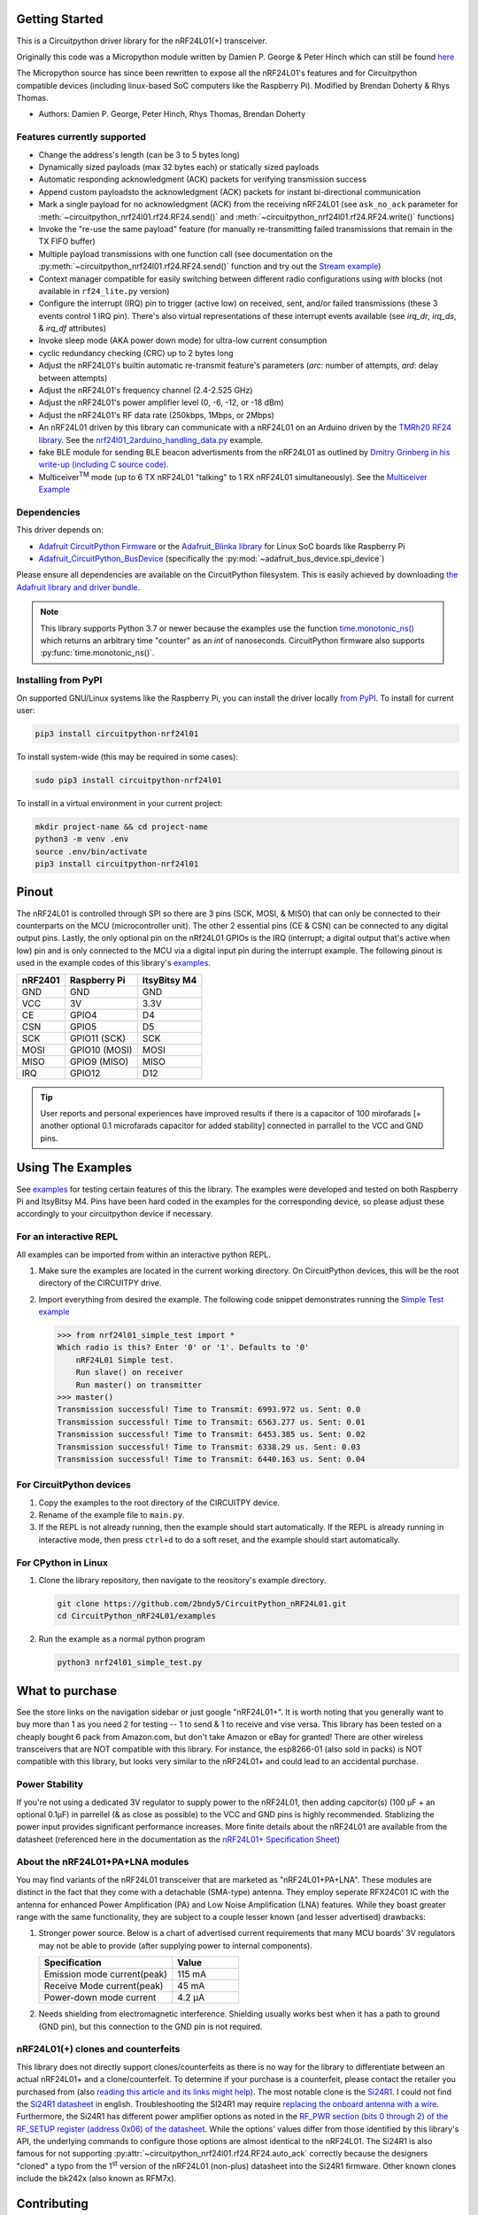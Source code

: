 
Getting Started
==================

This is a Circuitpython driver library for the nRF24L01(+) transceiver.

Originally this code was a Micropython module written by Damien P. George
& Peter Hinch which can still be found `here
<https://github.com/micropython/micropython/tree/master/drivers/nrf24l01>`_

The Micropython source has since been rewritten to expose all the nRF24L01's
features and for Circuitpython compatible devices (including linux-based
SoC computers like the Raspberry Pi).
Modified by Brendan Doherty & Rhys Thomas.

* Authors: Damien P. George, Peter Hinch, Rhys Thomas, Brendan Doherty

Features currently supported
----------------------------

* Change the address's length (can be 3 to 5 bytes long)
* Dynamically sized payloads (max 32 bytes each) or statically sized payloads
* Automatic responding acknowledgment (ACK) packets for verifying transmission success
* Append custom payloadsto the acknowledgment (ACK) packets for instant bi-directional communication
* Mark a single payload for no acknowledgment (ACK) from the receiving nRF24L01 (see ``ask_no_ack``
  parameter for :meth:`~circuitpython_nrf24l01.rf24.RF24.send()` and :meth:`~circuitpython_nrf24l01.rf24.RF24.write()` functions)
* Invoke the "re-use the same payload" feature (for manually re-transmitting failed transmissions that
  remain in the TX FIFO buffer)
* Multiple payload transmissions with one function call (see documentation on the
  :py:meth:`~circuitpython_nrf24l01.rf24.RF24.send()` function and try out the
  `Stream example <examples.html#stream-example>`_)
* Context manager compatible for easily switching between different radio configurations
  using `with` blocks (not available in ``rf24_lite.py`` version)
* Configure the interrupt (IRQ) pin to trigger (active low) on received, sent, and/or
  failed transmissions (these 3 events control 1 IRQ pin). There's also virtual
  representations of these interrupt events available (see `irq_dr`, `irq_ds`, & `irq_df` attributes)
* Invoke sleep mode (AKA power down mode) for ultra-low current consumption
* cyclic redundancy checking (CRC) up to 2 bytes long
* Adjust the nRF24L01's builtin automatic re-transmit feature's parameters (`arc`: number
  of attempts, `ard`: delay between attempts)
* Adjust the nRF24L01's frequency channel (2.4-2.525 GHz)
* Adjust the nRF24L01's power amplifier level (0, -6, -12, or -18 dBm)
* Adjust the nRF24L01's RF data rate (250kbps, 1Mbps, or 2Mbps)
* An nRF24L01 driven by this library can communicate with a nRF24L01 on an Arduino driven by the `TMRh20 RF24 library <http://tmrh20.github.io/RF24/>`_. See the `nrf24l01_2arduino_handling_data.py <examples.html#TMRh20-s-arduino-library>`_ example.
* fake BLE module for sending BLE beacon advertisments from the nRF24L01 as outlined by `Dmitry Grinberg in his write-up (including C source code) <http://dmitry.gr/index.php?r=05.Projects&proj=11.%20Bluetooth%20LE%20fakery>`_.
* Multiceiver\ :sup:`TM` mode (up to 6 TX nRF24L01 "talking" to 1 RX nRF24L01 simultaneously). See the `Multiceiver Example <examples.html#multiceiver-example>`_

Dependencies
--------------------------

This driver depends on:

* `Adafruit CircuitPython Firmware <https://github.com/adafruit/circuitpython>`_ or the
  `Adafruit_Blinka library <https://github.com/adafruit/Adafruit_Blinka>`_ for Linux
  SoC boards like Raspberry Pi
* `Adafruit_CircuitPython_BusDevice
  <https://github.com/adafruit/Adafruit_CircuitPython_BusDevice>`_ (specifically the
  :py:mod:`~adafruit_bus_device.spi_device`)

Please ensure all dependencies are available on the CircuitPython filesystem.
This is easily achieved by downloading
`the Adafruit library and driver bundle <https://github.com/adafruit/Adafruit_CircuitPython_Bundle>`_.

.. note:: This library supports Python 3.7 or newer because the examples use
    the function `time.monotonic_ns() <https://docs.python.org/3.7/library/
    time.html#time.monotonic_ns>`_ which returns an arbitrary time "counter"
    as an `int` of nanoseconds. CircuitPython firmware also supports
    :py:func:`time.monotonic_ns()`.

Installing from PyPI
--------------------

On supported GNU/Linux systems like the Raspberry Pi, you can install the driver locally `from
PyPI <https://pypi.org/project/circuitpython-nrf24l01/>`_. To install for current user:

.. code-block:: shell

    pip3 install circuitpython-nrf24l01

To install system-wide (this may be required in some cases):

.. code-block:: shell

    sudo pip3 install circuitpython-nrf24l01

To install in a virtual environment in your current project:

.. code-block:: shell

    mkdir project-name && cd project-name
    python3 -m venv .env
    source .env/bin/activate
    pip3 install circuitpython-nrf24l01

Pinout
======

.. image:: https://lastminuteengineers.com/wp-content/uploads/2018/07/Pinout-nRF24L01-Wireless-Transceiver-Module.png
    :target: https://lastminuteengineers.com/nrf24l01-arduino-wireless-communication/#nrf24l01-transceiver-module-pinout

The nRF24L01 is controlled through SPI so there are 3 pins (SCK, MOSI, & MISO) that can only be connected to their counterparts on the MCU (microcontroller unit). The other 2 essential pins (CE & CSN) can be connected to any digital output pins. Lastly, the only optional pin on the nRf24L01 GPIOs is the IRQ (interrupt; a digital output that's active when low) pin and is only connected to the MCU via a digital input pin during the interrupt example. The following pinout is used in the example codes of this library's `examples <examples.html>`_.

.. csv-table::
    :header: nRF2401, "Raspberry Pi", "ItsyBitsy M4"

    GND, GND, GND
    VCC, 3V, 3.3V
    CE, GPIO4, D4
    CSN, GPIO5, D5
    SCK, "GPIO11 (SCK)", SCK
    MOSI, "GPIO10 (MOSI)", MOSI
    MISO, "GPIO9 (MISO)", MISO
    IRQ, GPIO12, D12

.. tip:: User reports and personal experiences have improved results if there is a capacitor of 100 mirofarads [+ another optional 0.1 microfarads capacitor for added stability] connected in parrallel to the VCC and GND pins.

Using The Examples
==================

See `examples <examples.html>`_ for testing certain features of this the library. The examples were developed and tested on both Raspberry Pi and ItsyBitsy M4. Pins have been hard coded in the examples for the corresponding device, so please adjust these accordingly to your circuitpython device if necessary.

For an interactive REPL
---------------------------

All examples can be imported from within an interactive python REPL.

1. Make sure the examples are located in the current working directory.
   On CircuitPython devices, this will be the root directory of the CIRCUITPY drive.
2. Import everything from desired the example. The following code snippet demonstrates running the `Simple Test example <examples.html#simple-test>`_

   .. code-block:: python

       >>> from nrf24l01_simple_test import *
       Which radio is this? Enter '0' or '1'. Defaults to '0'
           nRF24L01 Simple test.
           Run slave() on receiver
           Run master() on transmitter
       >>> master()
       Transmission successful! Time to Transmit: 6993.972 us. Sent: 0.0
       Transmission successful! Time to Transmit: 6563.277 us. Sent: 0.01
       Transmission successful! Time to Transmit: 6453.385 us. Sent: 0.02
       Transmission successful! Time to Transmit: 6338.29 us. Sent: 0.03
       Transmission successful! Time to Transmit: 6440.163 us. Sent: 0.04

For CircuitPython devices
---------------------------

1. Copy the examples to the root directory of the CIRCUITPY device.
2. Rename of the example file to ``main.py``.
3. If the REPL is not already running, then the example should start automatically.
   If the REPL is already running in interactive mode, then press ``ctrl+d`` to do a
   soft reset, and the example should start automatically.

For CPython in Linux
---------------------------

1. Clone the library repository, then navigate to the reository's example directory.

   .. code-block:: shell

       git clone https://github.com/2bndy5/CircuitPython_nRF24L01.git
       cd CircuitPython_nRF24L01/examples

2. Run the example as a normal python program

   .. code-block:: shell

       python3 nrf24l01_simple_test.py


What to purchase
=================

See the store links on the navigation sidebar or just google "nRF24L01+". It is worth noting that you
generally want to buy more than 1 as you need 2 for testing -- 1 to send & 1 to receive and
vise versa. This library has been tested on a cheaply bought 6 pack from Amazon.com, but don't
take Amazon or eBay for granted! There are other wireless transceivers that are NOT compatible
with this library. For instance, the esp8266-01 (also sold in packs) is NOT compatible with
this library, but looks very similar to the nRF24L01+ and could lead to an accidental purchase.

.. seealso::
    Beware, there are also `nrf24l01(+) clones and counterfeits`_ that may not work the same.

Power Stability
-------------------

If you're not using a dedicated 3V regulator to supply power to the nRF24L01,
then adding capcitor(s) (100 µF + an optional 0.1µF) in parrellel (& as close
as possible) to the VCC and GND pins is highly recommended. Stablizing the power
input provides significant performance increases. More finite details about the
nRF24L01 are available from the datasheet (referenced here in the documentation as the
`nRF24L01+ Specification Sheet <https://www.sparkfun.com/datasheets/
Components/SMD/nRF24L01Pluss_Preliminary_Product_Specification_v1_0.pdf>`_)

About the nRF24L01+PA+LNA modules
---------------------------------

You may find variants of the nRF24L01 transceiver that are marketed as "nRF24L01+PA+LNA".
These modules are distinct in the fact that they come with a detachable (SMA-type) antenna.
They employ seperate RFX24C01 IC with the antenna for enhanced Power Amplification (PA) and
Low Noise Amplification (LNA) features. While they boast greater range with the same
functionality, they are subject to a couple lesser known (and lesser advertised) drawbacks:

1. Stronger power source. Below is a chart of advertised current requirements that many MCU
   boards' 3V regulators may not be able to provide (after supplying power to internal
   components).

   .. csv-table::
       :header: Specification, Value
       :widths: 10,5

       "Emission mode current(peak)", "115 mA"
       "Receive Mode current(peak)", "45 mA"
       "Power-down mode current", "4.2 µA"

2. Needs shielding from electromagnetic interference. Shielding usually works best when
   it has a path to ground (GND pin), but this connection to the GND pin is not required.

.. seealso::
    I have documented `Testing nRF24L01+PA+LNA module <troubleshooting.html#testing-nrf24l01-pa-lna-module>`_

nRF24L01(+) clones and counterfeits
-----------------------------------

This library does not directly support clones/counterfeits as there is no way for the library
to differentiate between an actual nRF24L01+ and a clone/counterfeit. To determine if your
purchase is a counterfeit, please contact the retailer you purchased from (also `reading this
article and its links might help
<https://hackaday.com/2015/02/23/nordic-nrf24l01-real-vs-fake/>`_). The most notable clone is the `Si24R1 <https://lcsc.com/product-detail/
RF-Transceiver-ICs_Nanjing-Zhongke-Microelectronics-Si24R1_C14436.html>`_. I could not find
the `Si24R1 datasheet <https://datasheet.lcsc.com/szlcsc/
1811142211_Nanjing-Zhongke-Microelectronics-Si24R1_C14436.pdf>`_ in english. Troubleshooting
the SI24R1 may require `replacing the onboard antenna with a wire
<https://forum.mysensors.org/post/96871>`_. Furthermore, the Si24R1 has different power
amplifier options as noted in the `RF_PWR section (bits 0 through 2) of the RF_SETUP register
(address 0x06) of the datasheet <https://datasheet.lcsc.com/szlcsc/
1811142211_Nanjing-Zhongke-Microelectronics-Si24R1_C14436.pdf#%5B%7B%22num%22%3A329%2C%22gen%22%3A0%7D%2C%7B%22name%22%3A%22XYZ%22%7D%2C0%2C755%2Cnull%5D>`_.
While the options' values differ from those identified by this library's API, the
underlying commands to configure those options are almost identical to the nRF24L01.
The Si24R1 is also famous for not supporting :py:attr:`~circuitpython_nrf24l01.rf24.RF24.auto_ack`
correctly because the designers "cloned" a typo from the 1\ :sup:`st` version of the nRF24L01
(non-plus) datasheet into the Si24R1 firmware. Other known clones include the bk242x (also known as
RFM7x).

.. seealso::
    `Read this article
    <https://ncrmnt.org/2021/01/03/nrf24l01-fixing-the-magic-finger-problem/>`_
    about using clones with missing capacitors (includes pictures).

Contributing
============

Contributions are welcome! Please read our `Code of Conduct
<https://github.com/2bndy5/CircuitPython_nRF24L01/blob/master/CODE_OF_CONDUCT.md>`_
before contributing to help this project stay welcoming. To contribute, all you need to do is fork `this repository <https://github.com/2bndy5/CircuitPython_nRF24L01.git>`_, develop your idea(s) and submit a pull request when stable. To initiate a discussion of idea(s), you need only open an issue on the aforementioned repository (doesn't have to be a bug report).


Future Project Ideas/Additions
------------------------------

The following are only ideas; they are not currently supported by this circuitpython library.

* `There's a few blog posts by Nerd Ralph demonstrating how to use the nRF24L01 via 2 or 3
  pins <http://nerdralph.blogspot.com/2015/05/nrf24l01-control-with-2-mcu-pins-using.
  html>`_ (uses custom bitbanging SPI functions and an external circuit involving a
  resistor and a capacitor)
* network linking layer, maybe something like `TMRh20's RF24Network
  <http://nRF24.github.io/RF24Network/>`_
* implement the Gazelle-based protocol used by the BBC micro-bit (`makecode.com's radio
  blocks <https://makecode.microbit.org/reference/radio>`_).


Sphinx documentation
-----------------------

Sphinx is used to build the documentation based on rST files and comments in the code. First,
install dependencies (feel free to reuse the virtual environment from `above <greetings.html#installing-from-pypi>`_):

.. code-block:: shell

    python3 -m venv .env
    source .env/bin/activate
    pip install Sphinx sphinx-rtd-theme

Now, once you have the virtual environment activated:

.. code-block:: shell

    cd docs
    sphinx-build -E -W -b html . _build

This will output the documentation to ``docs/_build``. Open the index.html in your browser to
view them. It will also (due to -W) error out on any warning like the Github action, Build CI,
does. This is a good way to locally verify it will pass.
